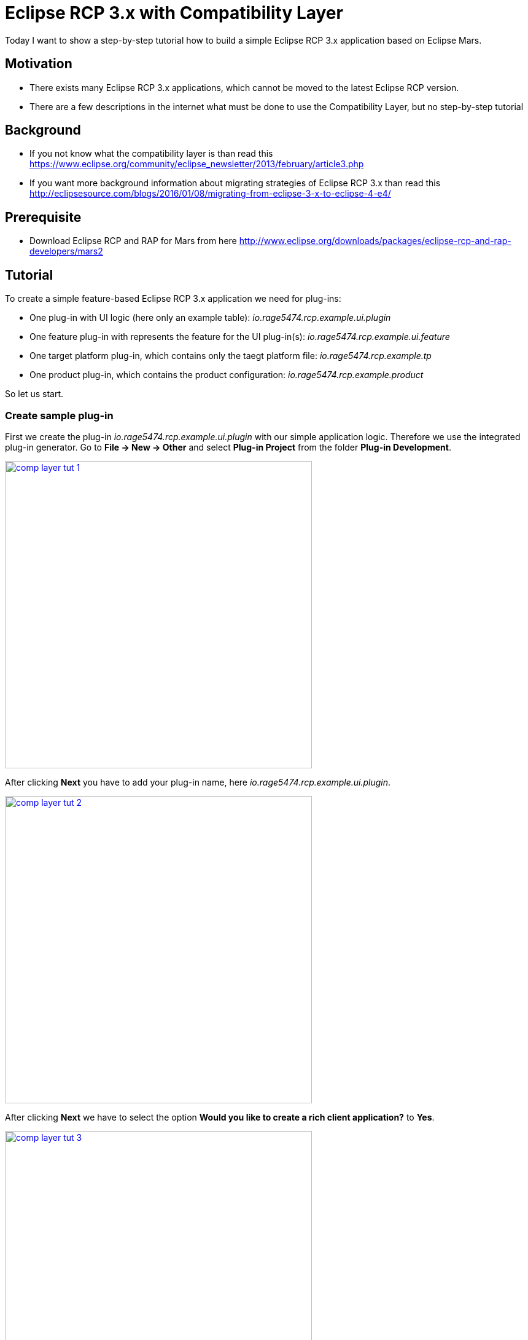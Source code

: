 = Eclipse RCP 3.x with Compatibility Layer =

Today I want to show a step-by-step tutorial how to build a simple Eclipse RCP 3.x application based on Eclipse Mars.

== Motivation ==
* There exists many Eclipse RCP 3.x applications, which cannot be moved to the latest Eclipse RCP version. 
* There are a few descriptions in the internet what must be done to use the Compatibility Layer, but no step-by-step tutorial

== Background ==
* If you not know what the compatibility layer is than read this https://www.eclipse.org/community/eclipse_newsletter/2013/february/article3.php
* If you want more background information about migrating strategies of Eclipse RCP 3.x than read this http://eclipsesource.com/blogs/2016/01/08/migrating-from-eclipse-3-x-to-eclipse-4-e4/ 

== Prerequisite ==
* Download Eclipse RCP and RAP for Mars from here http://www.eclipse.org/downloads/packages/eclipse-rcp-and-rap-developers/mars2

== Tutorial ==
To create a simple feature-based Eclipse RCP 3.x application we need for plug-ins:

* One plug-in with UI logic (here only an example table): _io.rage5474.rcp.example.ui.plugin_
* One feature plug-in with represents the feature for the UI plug-in(s): _io.rage5474.rcp.example.ui.feature_
* One target platform plug-in, which contains only the taegt platform file: _io.rage5474.rcp.example.tp_
* One product plug-in, which contains the product configuration: _io.rage5474.rcp.example.product_

So let us start. 

=== Create sample plug-in ===
First we create the plug-in _io.rage5474.rcp.example.ui.plugin_ with our simple application logic. Therefore we use the integrated plug-in generator. Go to *File -> New -> Other* and select *Plug-in Project* from the folder *Plug-in Development*.

image::complayer/comp-layer-tut-1.png[width=500,link="/images/complayer/comp-layer-tut-1.png"]

After clicking *Next* you have to add your plug-in name, here _io.rage5474.rcp.example.ui.plugin_.

image::complayer/comp-layer-tut-2.png[width=500,link="/images/complayer/comp-layer-tut-2.png"]

After clicking *Next* we have to select the option *Would you like to create a rich client application?* to *Yes*. 

image::complayer/comp-layer-tut-3.png[width=500,link="/images/complayer/comp-layer-tut-3.png"]

Again a click on *Next* leads us to the plug-in generator. Select here *RCP 3.x application with a view* 

image::complayer/comp-layer-tut-4.png[width=500,link="/images/complayer/comp-layer-tut-4.png"]

and *Finish* the dialog. In the end you should have a new plug-in in your workspace, that looks similar to this one:

image::complayer/comp-layer-tut-5.png[width=1024,link="/images/complayer/comp-layer-tut-5.png"]

Cool, first step was successful. Let us go on.

=== Create sample feature ===

As I think it is better to work with feature (groups of plug-ins) instead of working only with plug-ins, we have to create a feature plug-in, that contains in the end only one plug-in. We name the feature plug-in _io.rage5474.rcp.example.ui.feature_.

So start again with *File -> New -> Other* and select *Feature Project* from the folder *Plug-in Development*. Enter the feature name _io.rage5474.rcp.example.ui.feature_ and click *Finish*.

image::complayer/comp-layer-tut-6.png[width=500,link="/images/complayer/comp-layer-tut-6.png"]

Now you should have a second plug-in in your workspace. Open the file _feature.xml_ (simply be double-click), which is located in _io.rage5474.rcp.example.ui.feature_. Go to the tab _Included Plug-ins_ on the bottom of the editor and click *Add*. A new window should come up. Select the plug-in with the name _io.rage5474.rcp.example.ui.plugin_ and click *OK*. 

image::complayer/comp-layer-tut-7.png[width=1024,link="/images/complayer/comp-layer-tut-7.png"]

Save the _feature.xml_ file (_CTRL-S_). 

So step 2 was also successful! 

=== Create target platform plug-in ===

Now we must create our target-platform (contains all Eclipse RCP plug-ins we need to get our application running!). I decided to use here Eclipse Mars as target platform. So we put the target platform file in a separate plug-in. We start again with *File -> New -> Other* and select *Project* from the folder *General*. Enter the corresponding plug-in name, here _io.rage5474.rcp.example.tp_ and click *Finish*.

image::complayer/comp-layer-tut-8.png[width=500,link="/images/complayer/comp-layer-tut-8.png"]

Now we add a Target Definition file to this project. Go to *File -> New -> Other* and select *Target Definition* from the folder *Plug-in Development* and click *Next*.

image::complayer/comp-layer-tut-9.png[width=500,link="/images/complayer/comp-layer-tut-9.png"]

Now select the our target platform plug-in _io.rage5474.rcp.example.tp_, add _mars.target_ as *File name* and select the option *Nothing* from the section *Initialize the target definition with:* and click *Finish*.

image::complayer/comp-layer-tut-10.png[width=500,link="/images/complayer/comp-layer-tut-10.png"]

Now we have our third plug-in. At the moment our Target Definition file is empty. So open it with a double-click on the file _mars.target_ and click the *Add* button to add a Software Site to this Target Definition. 

image::complayer/comp-layer-tut-11.png[width=1024,link="/images/complayer/comp-layer-tut-11.png"]

Select *Software Site* and click *Next*.

image::complayer/comp-layer-tut-12.png[width=500,link="/images/complayer/comp-layer-tut-12.png"]

Enter following URL in the field *Work with* and hit enter: _http://download.eclipse.org/releases/mars_ .
Search and select following three features:

* Eclipse RCP
* Equinox p2, minimal support for RCP applications
* Eclipse Platform Launcher Executables

image::complayer/comp-layer-tut-13.png[width=500,link="/images/complayer/comp-layer-tut-13.png"]

Use the search field to find the right feature fast. Tip: Disable *Group by Category*.

image::complayer/comp-layer-tut-14.png[width=500,link="/images/complayer/comp-layer-tut-14.png"]

Click on *Finish* and click *Set as Target Platform*. After a while the target platform should be available. 

=== Create sample product ===

So we almost finished. We only need the possibility to start our application, therefore we need a product file. 
We separate this again in a new plug-in. We start again with *File -> New -> Other* and select *Project* from the folder *General* and enter the plug-ins name _io.rage5474.rcp.example.product_ and click *Finish*. 

image::complayer/comp-layer-tut-15.png[width=500,link="/images/complayer/comp-layer-tut-15.png"]

Now we have to add a *Product Configuration* file to that plug-in. We create this with *File -> New -> Other* and select *Product Configuration* from the folder *Plug-in Development* and click *Next*.

image::complayer/comp-layer-tut-16.png[width=500,link="/images/complayer/comp-layer-tut-16.png"]

Select the right plug-in (_io.rage5474.rcp.example.product_) and enter a product configuration file name, here _example.product_ and click Finish.

image::complayer/comp-layer-tut-17.png[width=500,link="/images/complayer/comp-layer-tut-17.png"]

Now we have to configure our product. Open the product file (_example.product_) by double clicking. Click on new and select the plug-in _io.rage5474.rcp.example.ui.plugin_ in the field *Defining Plug-in* and enter a *Product ID*, e.g. _rcp_product_. Before clicking *Finish* switch the toogle button from *plug-ins* to *features*.

image::complayer/comp-layer-tut-18.png[width=1024,link="/images/complayer/comp-layer-tut-18.png"]

Now switch to the tab *Contents* and add following feature by clicking on the *Add* button:

* org.eclipse.rcp
* org.eclipse.emf.common
* org.eclipse.emf.ecore
* io.rage5474.rcp.example.ui.feature

image::complayer/comp-layer-tut-19.png[width=1024,link="/images/complayer/comp-layer-tut-19.png"]

Now we have to modify the run configuration. Switch to the tab *Configuration* and select *Add Recommended*.

image::complayer/comp-layer-tut-20.png[width=1024,link="/images/complayer/comp-layer-tut-20.png"]

Save your product definition file (_CTRL-S_) and switch back to the tab *Overview* and click the link _Synchronize_ from the section *Test*. 

=== Launch example application ===

Now we can give it a try. Click the link _Launch an Eclipse Application_ again from the section *Testing*.
The result should look similar to this:

image::complayer/comp-layer-tut-21.png[width=400,link="/images/complayer/comp-layer-tut-21.png"]

== References ==
https://www.eclipse.org/community/eclipse_newsletter/2013/february/article3.php
http://eclipsesource.com/blogs/2016/01/08/migrating-from-eclipse-3-x-to-eclipse-4-e4/
http://www.vogella.com/tutorials/Eclipse4MigrationGuide/article.html

